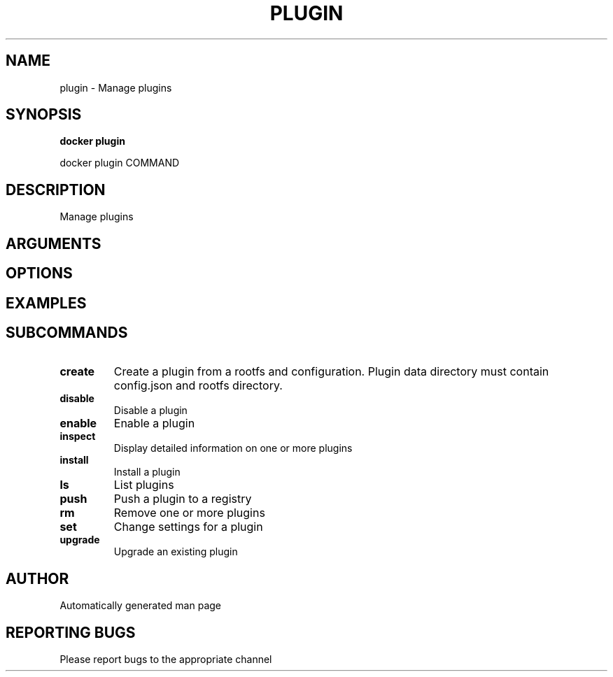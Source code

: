 .TH PLUGIN 1 "April 2025" "CmdDocGen" "User Commands"
.SH NAME
plugin \- Manage plugins
.SH SYNOPSIS
.B docker plugin
.PP
docker plugin COMMAND
.SH DESCRIPTION
Manage plugins
.SH ARGUMENTS
.SH OPTIONS
.SH EXAMPLES
.SH SUBCOMMANDS
.TP
.B create
Create a plugin from a rootfs and configuration. Plugin data directory must contain config.json and rootfs directory.
.TP
.B disable
Disable a plugin
.TP
.B enable
Enable a plugin
.TP
.B inspect
Display detailed information on one or more plugins
.TP
.B install
Install a plugin
.TP
.B ls
List plugins
.TP
.B push
Push a plugin to a registry
.TP
.B rm
Remove one or more plugins
.TP
.B set
Change settings for a plugin
.TP
.B upgrade
Upgrade an existing plugin
.SH AUTHOR
Automatically generated man page
.SH REPORTING BUGS
Please report bugs to the appropriate channel
